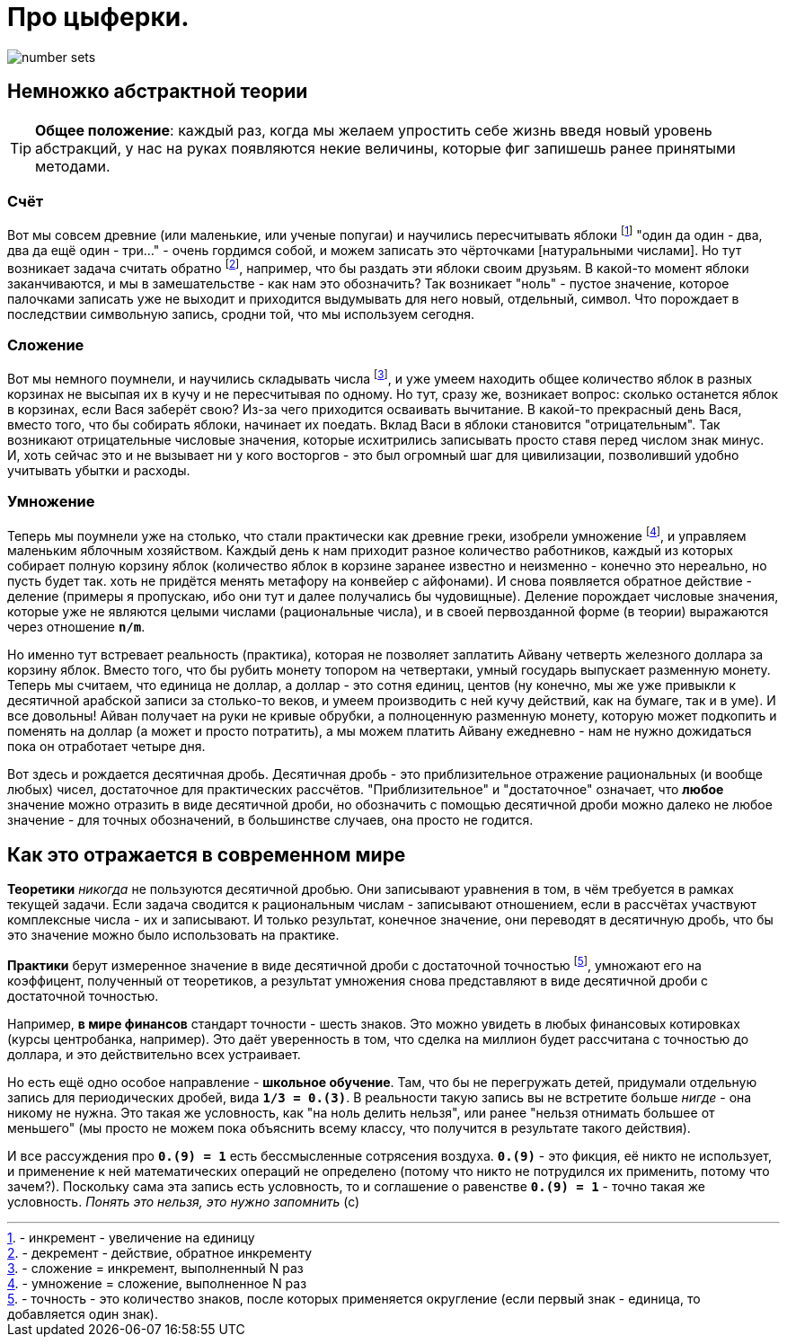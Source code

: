 = Про цыферки.

image::http://www.math24.ru/images/number-sets.jpg[]

== Немножко абстрактной теории

TIP: *Общее положение*: каждый раз, когда мы желаем упростить себе жизнь введя новый уровень абстракций, у нас на руках появляются некие величины, которые фиг запишешь ранее принятыми методами.

=== Счёт

Вот мы совсем древние (или маленькие, или ученые попугаи) и научились пересчитывать яблоки footnote:[- инкремент - увеличение на единицу] "один да один - два, два да ещё один - три..." - очень гордимся собой, и можем записать это чёрточками [натуральными числами]. Но тут возникает задача считать обратно footnote:[- декремент - действие, обратное инкременту], например, что бы раздать эти яблоки своим друзьям. В какой-то момент яблоки заканчиваются, и мы в замешательстве - как нам это обозначить?
Так возникает "ноль" - пустое значение, которое палочками записать уже не выходит и приходится выдумывать для него новый, отдельный, символ. Что порождает в последствии символьную запись, сродни той, что мы используем сегодня.

=== Сложение

Вот мы немного поумнели, и научились складывать числа footnote:[- сложение = инкремент, выполненный N раз], и уже умеем находить общее количество яблок в разных корзинах не высыпая их в кучу и не пересчитывая по одному. Но тут, сразу же, возникает вопрос: сколько останется яблок в корзинах, если Вася заберёт свою? Из-за чего приходится осваивать вычитание. В какой-то прекрасный день Вася, вместо того, что бы собирать яблоки, начинает их поедать. Вклад Васи в яблоки становится "отрицательным".
Так возникают отрицательные числовые значения, которые исхитрились записывать просто ставя перед числом знак минус. И, хоть сейчас это и не вызывает ни у кого восторгов - это был огромный шаг для цивилизации, позволивший удобно учитывать убытки и расходы.

=== Умножение

Теперь мы поумнели уже на столько, что стали практически как древние греки, изобрели умножение footnote:[- умножение = сложение, выполненное N раз], и управляем маленьким яблочным хозяйством. Каждый день к нам приходит разное количество работников, каждый из которых собирает полную корзину яблок (количество яблок в корзине заранее известно и неизменно - конечно это нереально, но пусть будет так. хоть не придётся менять метафору на конвейер с айфонами). И снова появляется обратное действие - деление (примеры я пропускаю, ибо они тут и далее получались бы чудовищные).
Деление порождает числовые значения, которые уже не являются целыми числами (рациональные числа), и в своей первозданной форме (в теории) выражаются через отношение *`n/m`*.

Но именно тут встревает реальность (практика), которая не позволяет заплатить Айвану четверть железного доллара за корзину яблок. Вместо того, что бы рубить монету топором на четвертаки, умный государь выпускает разменную монету. Теперь мы считаем, что единица не доллар, а доллар - это сотня единиц, центов (ну конечно, мы же уже привыкли к десятичной арабской записи за столько-то веков, и умеем производить с ней кучу действий, как на бумаге, так и в уме). И все довольны! Айван получает на руки не кривые обрубки, а полноценную разменную монету, которую может подкопить и поменять на доллар (а может и просто потратить), а мы можем платить Айвану ежедневно - нам не нужно дожидаться пока он отработает четыре дня.

Вот здесь и рождается десятичная дробь. Десятичная дробь - это приблизительное отражение рациональных (и вообще любых) чисел, достаточное для практических рассчётов. "Приблизительное" и "достаточное" означает, что *любое* значение можно отразить в виде десятичной дроби, но обозначить с помощью десятичной дроби можно далеко не любое значение - для точных обозначений, в большинстве случаев, она просто не годится.

== Как это отражается в современном мире

*Теоретики* _никогда_ не пользуются десятичной дробью. Они записывают уравнения в том, в чём требуется в рамках текущей задачи. Если задача сводится к рациональным числам - записывают отношением, если в рассчётах участвуют комплексные числа - их и записывают. И только результат, конечное значение, они переводят в десятичную дробь, что бы это значение можно было использовать на практике.

*Практики* берут измеренное значение в виде десятичной дроби с достаточной точностью footnote:[- точность - это количество знаков, после которых применяется округление (если первый знак - единица, то добавляется один знак).], умножают его на коэффицент, полученный от теоретиков, а результат умножения снова представляют в виде десятичной дроби с достаточной точностью.

Например, *в мире финансов* стандарт точности - шесть знаков. Это можно увидеть в любых финансовых котировках (курсы центробанка, например). Это даёт уверенность в том, что сделка на миллион будет рассчитана с точностью до доллара, и это действительно всех устраивает.

Но есть ещё одно особое направление - *школьное обучение*. Там, что бы не перегружать детей, придумали отдельную запись для периодических дробей, вида *`1/3 = 0.(3)`*. В реальности такую запись вы не встретите больше _нигде_ - она никому не нужна. Это такая же условность, как "на ноль делить нельзя", или ранее "нельзя отнимать большее от меньшего" (мы просто не можем пока объяснить всему классу, что получится в результате такого действия).

И все рассуждения про *`0.(9) = 1`* есть бессмысленные сотрясения воздуха. *`0.(9)`* - это фикция, её никто не использует, и применение к ней математических операций не определено (потому что никто не потрудился их применить, потому что зачем?). Поскольку сама эта запись есть условность, то и соглашение о равенстве *`0.(9) = 1`* - точно такая же условность. _Понять это нельзя, это нужно запомнить_ (с)

